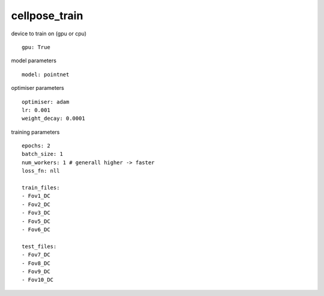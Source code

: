 cellpose_train
==============
device to train on (gpu or cpu)
::

  gpu: True


model parameters
::

  model: pointnet


optimiser parameters
::

  optimiser: adam
  lr: 0.001
  weight_decay: 0.0001


training parameters
::

  epochs: 2
  batch_size: 1
  num_workers: 1 # generall higher -> faster
  loss_fn: nll

  train_files:
  - Fov1_DC
  - Fov2_DC
  - Fov3_DC
  - Fov5_DC
  - Fov6_DC

  test_files:
  - Fov7_DC
  - Fov8_DC
  - Fov9_DC
  - Fov10_DC
